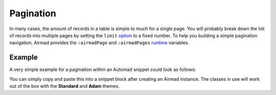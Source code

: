 Pagination
==========

In many cases, the amount of records in a table is simple to much for a single page.
You will probably break down the list of records into multiple pages by setting the ``limit``
`option <usage.html#options>`_ to a fixed number. To help you building a simple pagination navigation,
Airmad provides the ``:airmadPage`` and ``:airmadPages`` `runtime <usage.html#runtime-variables>`_ 
variables.

Example
-------

A very simple example for a pagination within an Automad snippet could look as follows:

.. code-block:: php
   :linenos:

    <ul class="uk-pagination">

        <@ if @{ ?Page } > 1 @>
            <li><a href="?<@ queryStringMerge { Page: @{ ?Page | -1 } } @>">←</a></li>
        <@ end @>

        <@ for @{ :airmadPage | -3 } to @{ :airmadPage | +3 } @>
            <@ if @{ :i } > 0 and @{ :i } <= @{ :airmadPages } @>
                <li>
                    <a 
                    href="?<@ queryStringMerge { Page: @{ :i } } @>" 
                    <@ if @{ ?Page | def(1) } = @{ :i } @>class="uk-active"<@ end @>
                    >
                        @{:i}
                    </a>
                </li>
            <@ end @>
        <@ end @>

        <@ if @{ ?Page } < @{ :airmadPages } @>
            <li><a href="?<@ queryStringMerge { Page: @{ ?Page | +1 } } @>">→</a></li>
        <@ end @>

    </ul>

You can simply copy and paste this into a snippet block after creating an Airmad instance. 
The classes in use will work out of the box with the **Standard** and **Adam** themes.